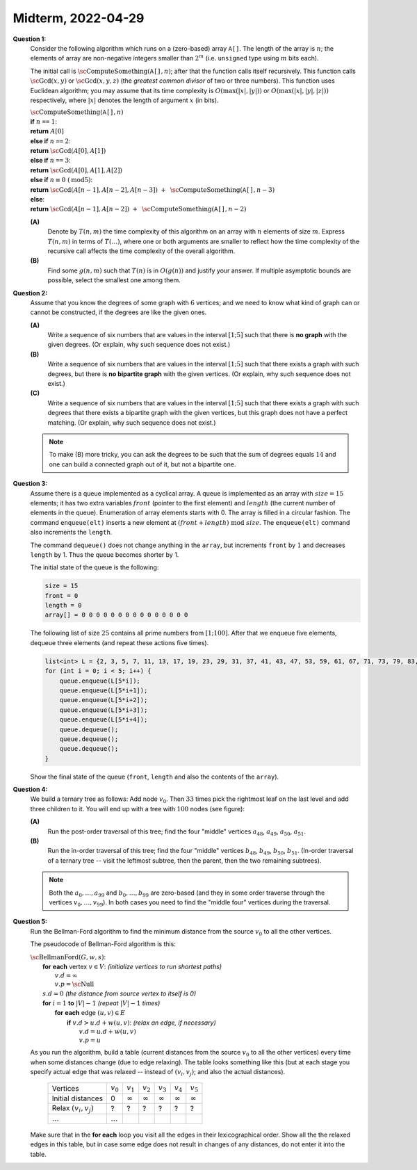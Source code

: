 Midterm, 2022-04-29
=========================




**Question 1:**
  Consider the following algorithm which runs on a (zero-based) array :math:`\mathtt{A[]}`. 
  The length of the array is :math:`n`; the elements of array are non-negative integers
  smaller than :math:`2^m` (i.e. ``unsigned`` type using :math:`m` bits each). 
  
  The initial call is :math:`\text{\sc ComputeSomething}(\mathtt{A[]},n)`; after that 
  the function calls itself recursively. 
  This function calls :math:`\text{\sc Gcd}(x,y)` or 
  :math:`\text{\sc Gcd}(x,y,z)` (the *greatest common divisor* of two or three numbers). 
  This function uses Euclidean algorithm; you may assume that its 
  time complexity is :math:`O(\max(|x|,|y|))` or :math:`O(\max(|x|,|y|,|z|))` respectively, 
  where :math:`|x|` denotes the length of argument :math:`x` (in bits). 
    
  | :math:`\text{\sc ComputeSomething}(\mathtt{A[]},n)`
  | :math:`\;\;\;\;\;` **if** :math:`n` ``==`` :math:`1`:  
  | :math:`\;\;\;\;\;\;\;\;\;\;` **return** :math:`A[0]`
  | :math:`\;\;\;\;\;` **else if** :math:`n` ``==`` :math:`2`:  
  | :math:`\;\;\;\;\;\;\;\;\;\;` **return** :math:`\text{\sc Gcd}(A[0],A[1])`
  | :math:`\;\;\;\;\;` **else if** :math:`n` ``==`` :math:`3`:  
  | :math:`\;\;\;\;\;\;\;\;\;\;` **return** :math:`\text{\sc Gcd}(A[0],A[1],A[2])`
  | :math:`\;\;\;\;\;` **else if** :math:`n \equiv 0\ (\text{mod} 5)`:
  | :math:`\;\;\;\;\;\;\;\;\;\;` **return** :math:`\text{\sc Gcd}(A[n-1],A[n-2],A[n-3])\ +\ \text{\sc ComputeSomething}(\mathtt{A[]},n-3)`  
  | :math:`\;\;\;\;\;` **else**:
  | :math:`\;\;\;\;\;\;\;\;\;\;` **return** :math:`\text{\sc Gcd}(A[n-1],A[n-2])\ +\ \text{\sc ComputeSomething}(\mathtt{A[]},n-2)`


  **(A)** 
    Denote by :math:`T(n,m)` the time complexity of this algorithm on an array with :math:`n` elements of size :math:`m`. 
    Express :math:`T(n,m)` 
    in terms of :math:`T(\ldots)`, where one or both arguments are smaller to reflect how the time complexity of the 
    recursive call affects the time complexity of the overall algorithm. 
        
  **(B)**
    Find some :math:`g(n,m)` such that :math:`T(n)` is in  :math:`O(g(n))` and justify your answer.
    If multiple asymptotic bounds are possible, select the smallest one among them.



.. only:: Internal 

  **Answer:** 
  
  **(A)**
    The algorithm is recursive -- it replaces the call to 
    :math:`\text{\sc ComputeSomething}(\mathtt{A[]},n)` into 
    a call :math:`\text{\sc ComputeSomething}(\mathtt{A[]},n-2)` or
    :math:`\text{\sc ComputeSomething}(\mathtt{A[]},n-3)`. 
    
    The time complexity of this algorithm is a recurrent relation 
    (just on the parameter :math:`n`; not on :math:`m` -- the upper bound on 
    the length of parameters, which does not change).    
    Denote by :math:`C_1 m` the upper bound when you compute the 
    GCD for two or three arguments of length :math:`m`. 
    (Such a constant :math:`C_1` must exist, since we know that the *Euclidean algorithm* 
    to compute GCD takes :math:`O(m)` time (:math:`O(\max(|x|,|y|))` or :math:`O(\max(|x|,|y|,|z|))` 
    is actually :math:`O(m)`, since the length in bits :math:`|x|,|y|,|z| \leq m`). 
    
    .. math:: 
    
      T(n,m) = \left\{ \begin{array}{ll}
      C_1 m & \mbox{if $n \leq 3$}, \\
      C_1 m + T(n-3,m) & \mbox{if $n \equiv 0\ (\text{mod} 5)$}\\
      C_1 m + T(n-2,m) & \mbox{if $n \not\equiv 0\ (\text{mod} 5)$}\\
      \end{array} \right.
      
      
  **(B)**
    For example, if you start by :math:`n = 17`, you would have: 
    
    .. math:: 
    
      T(17,m) =  C_1 m + T(15,m) = C_1 m + C_1 m + T(12,m) = C_1 m + C_1 m + C_1 m + T(10,m) = 
      
      = C_1 m + C_1 m + C_1 m + C_1 m + T(7,m) = C_1 m + C_1 m + C_1 m + C_1 m + C_1 m + T(5,m) = 
      
      = C_1 m + C_1 m + C_1 m + C_1 m + C_1 m + T(2,m) = C_1 m + C_1 m + C_1 m + C_1 m + C_1 m + C_1 m = 6 C_1 m. 


    As we evaluate the recursion, the number of recursive calls (:math:`6` in our case for :math:`n = 17`) is 
    somewhere between :math:`n/2` and :math:`n/3`. In either case it is :math:`O(n)`. 
    If we do :math:`O(n)` recursive calls and each call costs :math:`O(m)` (as GCD algorithm). 
    The ultimate upper bound of :math:`T(n,m)` is :math:`O(n \cdot m)`. 
    
  :math:`\square`


**Question 2:** 
  Assume that you know the degrees of some graph with :math:`6` vertices; and we need to know what kind of graph 
  can or cannot be constructed, if the degrees are like the given ones.
  
  **(A)**
    Write a sequence of six numbers that are values in the interval :math:`[1;5]` 
    such that there is **no graph** with the given degrees.
    (Or explain, why such sequence does not exist.)

  **(B)**
    Write a sequence of six numbers that are values in the interval :math:`[1;5]` 
    such that there exists a graph with such degrees, but there is **no bipartite graph** with the given vertices.
    (Or explain, why such sequence does not exist.)
    
  **(C)** 
    Write a sequence of six numbers that are values in the interval :math:`[1;5]` 
    such that there exists a graph with such degrees that there exists a bipartite graph with the given vertices, 
    but this graph does not have a perfect matching. 
    (Or explain, why such sequence does not exist.)

   

  .. note:: 
    To make (B) more tricky, you can ask the degrees to be such that 
    the sum of degrees equals :math:`14` and one can build 
    a connected graph out of it, but not a bipartite one. 
    
   
.. only:: Internal 

  **Answer:** 
  
  **(A)**
    You can pick vertex degrees that add up to an odd number. For example, 
    
    .. math:: 
    
      2,2,2,3,3,3. 
      
    Because of the handshake theorem :math:`2+2+2+3+3+3 = 15 = 2|E|`, where 
    :math:`E'` is the number of edges in the graph. Clearly it cannot be a 
    fraction. Hence a graph with such degrees cannot exist. 
    
  **(B)**
    You can have various sequences of degrees that will never serve as degrees 
    of a bipartite graph. For example, 
    
    .. math:: 
    
      5,5,5,5,5,5.
      
      
    These degrees means that this is a complete graph :math:`K_6`.    
    
    A more minimalistic example would be 
    
    .. math:: 
    
      5,2,2,1,1,1. 
    
    
  **(C)**
    It is certainly possible to build a graph that is bipartite
    and does not have a perfect matching. Consider the following degrees:
    
    .. math:: 
    
      1,2,1,1,2,1.
      
    You can create two disconnected paths of length :math:`3` (such graph 
    is bipartite, since any tree is bipartite; so the union of two trees
    is also bipartite). On the other hand, it does not have a perfect matching; 
    no matter how you select two edges, there will be two vertices that are
    unmatched (each one is in a different component of the disjoint graph). 
    
    .. note::
      It is still possoible to build another bipartite 
      graph with the vertex degrees (:math:`1,2,1,1,2,1`) and where the perfect matching exists. How?
      
      If you wish to create list of degrees for which a bipartite graph exists, but 
      it cannot have a perfect matching, then consider this sequence: 
      
      .. math:: 
      
        2,2,2,2,4,4.
        
      It shows a full graph :math:`K_{2,4}` with two partitions (two and four vertices on the respective sides). 
      
        
    
  :math:`\square` 


**Question 3:** 
  Assume there is a queue implemented as a cyclical array. 
  A queue is implemented as an array with :math:`size=15` elements; it has two extra variables 
  :math:`front` (pointer to the first element) and :math:`length` (the current number of
  elements in the queue). 
  Enumeration of array elements starts with 0. The array is filled in a circular fashion. The command
  ``enqueue(elt)`` inserts a new element at
  :math:`(front + length)\ \text{mod}\ size`.  
  The ``enqueue(elt)`` command also increments the ``length``.
  
  The command ``dequeue()`` does not change anything in the ``array``, 
  but increments ``front`` by :math:`1` and decreases
  ``length`` by 1. Thus the queue becomes shorter by 1.
  
  The initial state of the queue is the following: 
  
  .. code-block:: text 
 
    size = 15
    front = 0
    length = 0
    array[] = 0 0 0 0 0 0 0 0 0 0 0 0 0 0 0 
    
  The following list of size :math:`25` contains all prime numbers from :math:`[1;100]`. 
  After that we enqueue five elements, dequeue three elements (and repeat these actions five times). 
      
  .. code-block:: cpp
  
    list<int> L = {2, 3, 5, 7, 11, 13, 17, 19, 23, 29, 31, 37, 41, 43, 47, 53, 59, 61, 67, 71, 73, 79, 83, 89, 97};
    for (int i = 0; i < 5; i++) {
        queue.enqueue(L[5*i]); 
        queue.enqueue(L[5*i+1]); 
        queue.enqueue(L[5*i+2]); 
        queue.enqueue(L[5*i+3]); 
        queue.enqueue(L[5*i+4]); 
        queue.dequeue();
        queue.dequeue();
        queue.dequeue();
    }
        
  Show the final state of the queue (``front``, ``length`` and also the contents of the ``array``). 


.. only:: Internal 

  **Answer:** 

  .. code-block:: text 
 
    # Stage #1: After inserting 2, 3, 5, 7, 11       (length += 5)
    front = 0
    length = 5
    array[] = 2 3 5 7 11 0 0 0 0 0 0 0 0 0 0     
    # After three deletes                   (front += 3;  length -= 3)
    front = 3
    length = 2
    array[] = (2) (3) (5) 7 11 0 0 0 0 0 0 0 0 0 0     
    
    # Stage #2: After inserting 13, 17, 19, 23, 29   (length += 5)
    front = 3
    length = 7
    array[] = (2) (3) (5) 7 11 13 17 19 23 29 0 0 0 0 0
    # After three deletes                   (front += 3;  length -= 3)
    front = 6
    length = 4
    array[] = (2) (3) (5) (7) (11) (13) 17 19 23 29 0 0 0 0 0     
    
    # Stage #3: After inserting 31, 37, 41, 43, 47   (length += 5)
    front = 6
    length = 9
    array[] = (2) (3) (5) (7) (11) (13) 17 19 23 29 31 37 41 43 47 
    # After three deletes                   (front += 3;  length -= 3)
    front = 9
    length = 6
    array[] = (2) (3) (5) (7) (11) (13) (17) (19) (23) 29 31 37 41 43 47 
    
    # Stage #4: After inserting 53, 59, 61, 67, 71   (length += 5)
    front = 9
    length = 11
    array[] = 53 59 61 67 71 (13) (17) (19) (23) 29 31 37 41 43 47 
    # After three deletes                   (front += 3;  length -= 3)
    front = 12
    length = 8
    array[] = 53 59 61 67 71 (13) (17) (19) (23) (29) (31) (37) 41 43 47 

    # Stage #5: After inserting 73, 79, 83, 89, 97   (length += 5)
    front = 12
    length = 13
    array[] = 53 59 61 67 71 73 79 83 89 97 (31) (37) 41 43 47 
    # After three deletes                   (front += 3;  length -= 3)
    front = 0
    length = 10
    array[] = 53 59 61 67 71 73 79 83 89 97 (31) (37) (41) (43) (47)

  
  Eventually we get queue with :math:`10` filled in elements (:math:`53,\ldots,97`). 
  All the array elements that are in deleted/invalid state are written in parentheses.


  :math:`\square`






  
**Question 4:** 
  We build a ternary tree as follows: Add node :math:`v_0`. 
  Then :math:`33` times pick the rightmost leaf on the last level and add three children to it. 
  You will end up with a tree with :math:`100` nodes (see figure): 
  
  .. image:: figs-ds-2022-spring-midterm-var2/ternary-tree.png
     :width: 2in
     
  **(A)** 
    Run the post-order traversal of this tree; find the four \"middle\" vertices :math:`a_{48}`, 
    :math:`a_{49}`, :math:`a_{50}`, :math:`a_{51}`. 
    
  **(B)** 
    Run the in-order traversal of this tree; find the four \"middle\" vertices :math:`b_{48}`, 
    :math:`b_{49}`, :math:`b_{50}`, :math:`b_{51}`. 
    (In-order traversal of a ternary tree -- visit the leftmost subtree, then the parent, then the two 
    remaining subtrees).
    
  .. note:: 
    Both the :math:`a_0,\ldots,a_{99}` and :math:`b_0,\ldots,b_{99}` are zero-based (and they in some order 
    traverse through the vertices :math:`v_0,\ldots,v_{99}`). 
    In both cases you need to find the \"middle four\" vertices during the traversal. 

.. only:: Internal 

  **Answer:** 

  **(A)**
    In the post-order traversal you need to visit all the children (left to right) before
    visiting the parents.
    
    .. math::
    
      a_0 = v_{1},\ a_1 = v_{2},\ a_2 = v_4,\ a_3 = v_5,\ a_4 = v_7,\ a_5 = v_8,\ \ldots
      
    We need to skip the first :math:`48` vertices (:math:`a_0,\ldots,a_{47}`). 
    We have :math:`a_{2k} = v_{3k+1}` and :math:`a_{2k+1} = v_{3k+2}`.     
    When :math:`k=24` and :math:`k = 25` the vertices are the following: 
    
    .. math:: 
    
      a_{2 \cdot 24} = v_{73},\ a_{2 \cdot 24+1} = v_{74},\ a_{2 \cdot 25} = v_{76},\ a_{2 \cdot 25+1} = v_{77}.


      

  **(B)**
    The in-order traversal (for this particular kind of tree) 
    we visit the vertices in an order that is very similar to the pre-order (which is the original 
    order of vertices). In particular, in the in-order traversal all the pairs :math:`(v_0,v_1)`, 
    :math:`(v_3,v_4)`, :math:`(v_6,v_7)`, :math:`\ldots` switch their order. 
    On the other hand, vertices :math:`v_2,v_5,v_8,\ldots` (everything congruent to :math:`2` modulo :math:`3`) 
    does not change the order at all. 
    We have the following: 
    
    .. math::
    
      b_{48} = v_{49},\ b_{49} = v_{48},\ b_{50} = v_{50},\ b_{51} = v_{52}. 
    
    
    


  .. image:: figs-ds-2022-spring-midterm-var2/ternary-tree-solution.png
     :width: 4in

    

  :math:`\square`





**Question 5:** 
  Run the Bellman-Ford algorithm to find the minimum distance 
  from the source :math:`v_0` to all the other vertices. 
  
  .. image:: figs-ds-2022-spring-midterm-var2/bellman-ford.png
     :width: 2in
  
  The pseudocode of Bellman-Ford algorithm is this: 
  
  | :math:`\text{\sc BellmanFord}(G,w,s)`:
  |     **for** **each** vertex :math:`v \in V`: :math:`\;\;\;\;\;` *(initialize vertices to run shortest paths)*
  |         :math:`v.d = \infty`
  |         :math:`v.p = \text{\sc Null}`
  |     :math:`s.d = 0` :math:`\;\;\;\;\;` *(the distance from source vertex to itself is 0)*
  |     **for** :math:`i=1` **to** :math:`|V|-1` :math:`\;\;\;\;\;` *(repeat* :math:`|V|-1` *times)*
  |         **for** **each** edge :math:`(u,v) \in E`
  |             **if** :math:`v.d > u.d + w(u,v)`: :math:`\;\;\;\;\;` *(relax an edge, if necessary)*
  |                 :math:`v.d = u.d + w(u,v)`
  |                 :math:`v.p = u`


  As you run the algorithm, build a table (current distances from the source :math:`v_0` to all the other vertices)
  every time when some distances change (due to edge relaxing). 
  The table looks something like this (but at each stage you specify actual edge that was 
  relaxed -- instead of :math:`(v_i,v_j)`; and also the actual distances). 
  
    =======================  ==============  ==============  ==============  ==============  ==============  ==============  
    Vertices                    :math:`v_0`     :math:`v_1`     :math:`v_2`     :math:`v_3`     :math:`v_4`     :math:`v_5`
    Initial distances                     0  :math:`\infty`  :math:`\infty`  :math:`\infty`  :math:`\infty`  :math:`\infty`
    Relax :math:`(v_i,v_j)`               ?               ?               ?               ?               ?               ?
    :math:`\ldots`           :math:`\ldots`
    =======================  ==============  ==============  ==============  ==============  ==============  ==============  
  
  Make sure that in the **for each** loop you visit all the edges in their lexicographical order. 
  Show all the the relaxed edges in this table, but
  in case some edge does not result in changes of any distances, do not enter it into the table. 
  
  

.. only:: Internal 

  **Answer:**
   
    After we run the algorithm, we get the following table (every time some edge is relaxed). 
    This time it was sufficient to run just one iteration of Bellman-Ford algorithm
    (in some worst-case scenarios -- long cycles etc.) you may need :math:`|V|-1` iterations, 
    where each iteration passes through all the edges in the graph.     

    =======================  ==============  ==============  ==============  ==============  ==============  ==============  
    Vertices                    :math:`v_0`     :math:`v_1`     :math:`v_2`     :math:`v_3`     :math:`v_4`     :math:`v_5`
    Initial distances                     0  :math:`\infty`  :math:`\infty`  :math:`\infty`  :math:`\infty`  :math:`\infty`
    Relax :math:`(v_0,v_1)`               0               5  :math:`\infty`  :math:`\infty`  :math:`\infty`  :math:`\infty`
    Relax :math:`(v_0,v_2)`               0               5               4  :math:`\infty`  :math:`\infty`  :math:`\infty`
    Relax :math:`(v_1,v_3)`               0               5               4               6  :math:`\infty`  :math:`\infty`
    Relax :math:`(v_2,v_4)`               0               5               4               6               7  :math:`\infty`
    Relax :math:`(v_3,v_5)`               0               5               4               6               7              13
    Relax :math:`(v_4,v_5)`               0               5               4               6               7               9
    =======================  ==============  ==============  ==============  ==============  ==============  ==============  


     
  :math:`\square`
  




